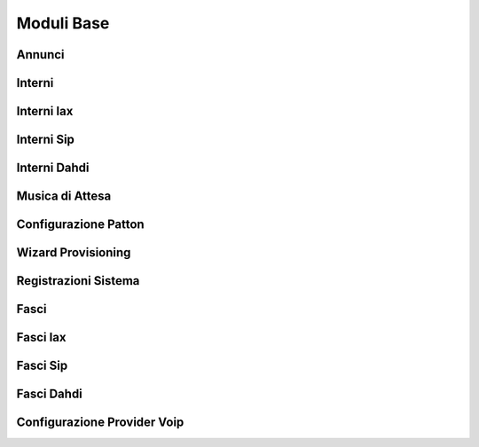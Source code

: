 ===========
Moduli Base
===========

Annunci
=======


Interni
=======


Interni Iax
===========


Interni Sip
===========


Interni Dahdi
=============


Musica di Attesa
================


Configurazione Patton
=====================


Wizard Provisioning
===================


Registrazioni Sistema
=====================


Fasci
=====


Fasci Iax
=========


Fasci Sip
=========


Fasci Dahdi
===========


Configurazione Provider Voip
============================


